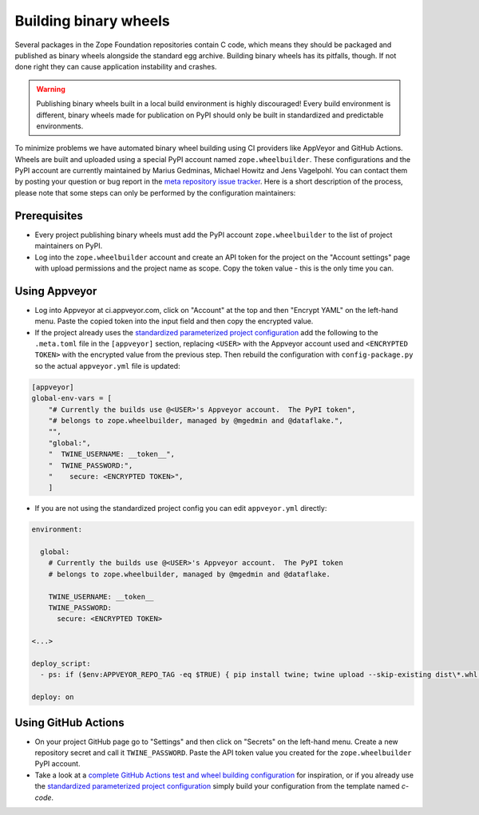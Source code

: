 Building binary wheels
======================

Several packages in the Zope Foundation repositories contain C code, which
means they should be packaged and published as binary wheels alongside the
standard egg archive. Building binary wheels has its pitfalls, though. If not
done right they can cause application instability and crashes.


.. warning::
    Publishing binary wheels built in a local build environment is highly
    discouraged! Every build environment is different, binary wheels made for
    publication on PyPI should only be built in standardized and predictable
    environments.

To minimize problems we have automated binary wheel building using CI providers
like AppVeyor and GitHub Actions. Wheels are built and uploaded using a special
PyPI account named ``zope.wheelbuilder``. These configurations and the PyPI
account are currently maintained by Marius Gedminas, Michael Howitz and Jens
Vagelpohl. You can contact them by posting your question or bug report in the
`meta repository issue tracker
<https://github.com/zopefoundation/meta/issues>`_. Here is a short description
of the process, please note that some steps can only be performed by the
configuration maintainers:

Prerequisites
-------------
- Every project publishing binary wheels must add the PyPI account
  ``zope.wheelbuilder`` to the list of project maintainers on PyPI. 
- Log into the ``zope.wheelbuilder`` account and create an API token for the
  project on the "Account settings" page with upload permissions and the
  project name as scope. Copy the token value - this is the only time you can.

Using Appveyor
--------------
- Log into Appveyor at ci.appveyor.com, click on "Account" at the top and then
  "Encrypt YAML" on the left-hand menu. Paste the copied token into the input
  field and then copy the encrypted value.
- If the project already uses the `standardized parameterized project
  configuration <https://github.com/zopefoundation/meta/tree/master/config>`_
  add the following to the ``.meta.toml`` file in the ``[appveyor]`` section,
  replacing ``<USER>`` with the Appveyor account used and ``<ENCRYPTED TOKEN>``
  with the encrypted value from the previous step. Then rebuild the
  configuration with ``config-package.py`` so the actual ``appveyor.yml`` file
  is updated:

.. code:: ini

    [appveyor]
    global-env-vars = [
        "# Currently the builds use @<USER>'s Appveyor account.  The PyPI token",
        "# belongs to zope.wheelbuilder, managed by @mgedmin and @dataflake.",
        "",
        "global:",
        "  TWINE_USERNAME: __token__",
        "  TWINE_PASSWORD:",
        "    secure: <ENCRYPTED TOKEN>",
        ]

- If you are not using the standardized project config you can edit
  ``appveyor.yml`` directly:

.. code:: yaml

    environment:

      global:
        # Currently the builds use @<USER>'s Appveyor account.  The PyPI token
        # belongs to zope.wheelbuilder, managed by @mgedmin and @dataflake.

        TWINE_USERNAME: __token__
        TWINE_PASSWORD:
          secure: <ENCRYPTED TOKEN>

    <...>

    deploy_script:
      - ps: if ($env:APPVEYOR_REPO_TAG -eq $TRUE) { pip install twine; twine upload --skip-existing dist\*.whl }
    
    deploy: on


Using GitHub Actions
--------------------
- On your project GitHub page go to "Settings" and then click on "Secrets" on
  the left-hand menu. Create a new repository secret and call it
  ``TWINE_PASSWORD``. Paste the API token value you created for the
  ``zope.wheelbuilder`` PyPI account.
- Take a look at a `complete GitHub Actions test and wheel building
  configuration
  <https://github.com/zopefoundation/ExtensionClass/blob/master/.github/workflows/tests.yml>`_
  for inspiration, or if you already use the `standardized parameterized project
  configuration <https://github.com/zopefoundation/meta/tree/master/config>`_
  simply build your configuration from the template named `c-code`.
